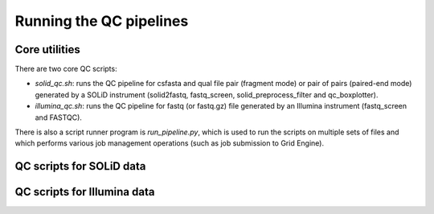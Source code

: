 Running the QC pipelines
========================

Core utilities
**************

There are two core QC scripts:

* `solid_qc.sh`: runs the QC pipeline for csfasta and qual file pair
  (fragment mode) or pair of pairs (paired-end mode) generated by a SOLiD
  instrument (solid2fastq, fastq_screen, solid_preprocess_filter and
  qc_boxplotter).

* `illumina_qc.sh`: runs the QC pipeline for fastq (or fastq.gz) file
  generated by an Illumina instrument (fastq_screen and FASTQC).

There is also a script runner program is `run_pipeline.py`, which is used to
run the scripts on multiple sets of files and which performs various job
management operations (such as job submission to Grid Engine).

QC scripts for SOLiD data
*************************



QC scripts for Illumina data
****************************

